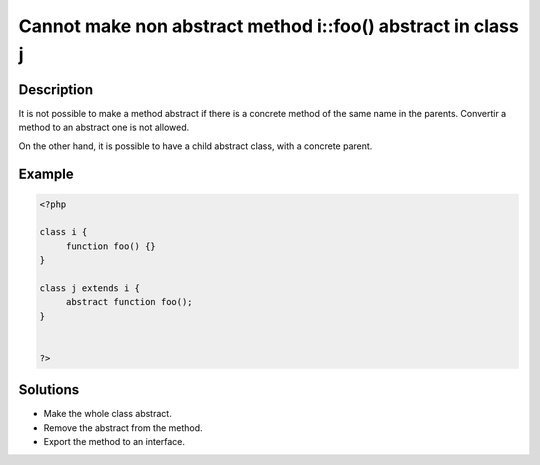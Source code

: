 Cannot make non abstract method i::foo() abstract in class j
------------------------------------------------------------
 
Description
___________
 
It is not possible to make a method abstract if there is a concrete method of the same name in the parents. Convertir a method to an abstract one is not allowed.

On the other hand, it is possible to have a child abstract class, with a concrete parent.

Example
_______

.. code-block:: php

   <?php
   
   class i {
   	function foo() {} 
   }
   
   class j extends i {
   	abstract function foo();
   }
   
   
   ?>

Solutions
_________

+ Make the whole class abstract.
+ Remove the abstract from the method.
+ Export the method to an interface.
